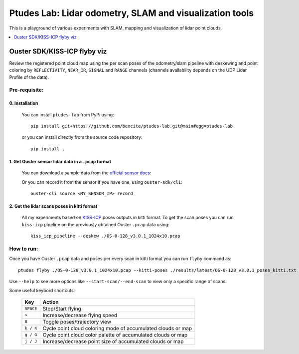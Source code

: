 =========================================================
Ptudes Lab: Lidar odometry, SLAM and visualization tools
=========================================================

This is a playground of various experiments with SLAM, mapping and visualization
of lidar point clouds.

.. contents::
   :local:
   :depth: 1


.. _flyby-viz:

Ouster SDK/KISS-ICP flyby viz
------------------------------

Review the registered point cloud map using the per scan poses of the
odometry/slam pipeline with deskewing and point coloring by ``REFLECTIVITY``,
``NEAR_IR``, ``SIGNAL`` and ``RANGE`` channels (channels availability depends on
the UDP Lidar Profile of the data).

.. figure:: https://github.com/bexcite/ptudes-lab/raw/main/docs/images/flyby.png

Pre-requisite:
~~~~~~~~~~~~~~

0. Installation
````````````````

   You can install ``ptudes-lab`` from PyPi using::

      pip install git+https://github.com/bexcite/ptudes-lab.git@main#egg=ptudes-lab

   or you can install directly from the source code repository::

      pip install .

1. Get Ouster sensor lidar data in a ``.pcap`` format
```````````````````````````````````````````````````````

   You can download a sample data from the `official sensor docs`_:

   Or you can record it from the sensor if you have one, using ``ouster-sdk/cli``::

      ouster-cli source <MY_SENSOR_IP> record

2. Get the lidar scans poses in kitti format
`````````````````````````````````````````````

   All my experiments based on `KISS-ICP`_ poses outputs in kitti format. To get
   the scan poses you can run ``kiss-icp`` pipeline on the previously obtained
   Ouster ``.pcap`` data using::

      kiss_icp_pipeline --deskew ./OS-0-128_v3.0.1_1024x10.pcap

.. _official sensor docs: https://static.ouster.dev/sensor-docs/#sample-data
.. _KISS-ICP: https://github.com/PRBonn/kiss-icp

How to run:
~~~~~~~~~~~

Once you have Ouster ``.pcap`` data and poses per every scan in kitti format you
can run ``flyby`` command as::

    ptudes flyby ./OS-0-128_v3.0.1_1024x10.pcap --kitti-poses ./results/latest/OS-0-128_v3.0.1_poses_kitti.txt

Use ``--help`` to see more options like ``--start-scan/--end-scan`` to view only
a specific range of scans.

Some useful keybord shortcuts:

    ==============  =============================================================
        Key         Action
    ==============  =============================================================
    ``SPACE``       Stop/Start flying
    ``>``           Increase/decrease flying speed
    ``8``           Toggle poses/trajectory view
    ``k / K``       Cycle point cloud coloring mode of accumulated clouds or map
    ``g / G``       Cycle point cloud color palette of accumulated clouds or map
    ``j / J``       Increase/decrease point size of accumulated clouds or map
    ==============  =============================================================

